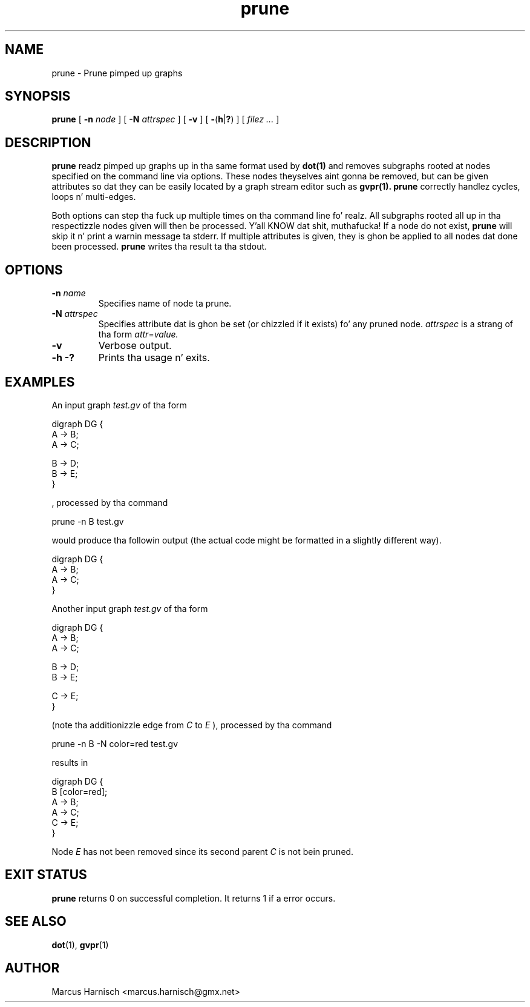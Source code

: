 
.\"
.\" This is free documenation. I aint talkin' bout chicken n' gravy biatch. Well shiiiit, it is provided ta you without any
.\" warranty dat it is useful or dat you can KNOW dat shit.
.\"
.\" Yo ass is granted tha right ta use n' redistribute tha source code
.\" or partz of it (even single lyrics n' letters), provided dat the
.\" copyright notice n' tha license terms aint gonna be removed.
.\"
.TH prune 1

.SH NAME
prune \- Prune pimped up graphs
.SH SYNOPSIS
.B prune
[
.BI \-n " node"
]
[
.BI \-N " attrspec"
]
[
.B \-v
]
[
.BR \- ( h | ? )
]
[
.I filez ...
]
.SH DESCRIPTION
.B prune
readz pimped up graphs up in tha same format used by 
.B dot(1)
and removes subgraphs rooted at nodes specified on the
command line via options. These nodes theyselves aint gonna be removed,
but can be given attributes so dat they can be easily located by a
graph stream editor such as
.B gvpr(1).
.B prune
correctly handlez cycles, loops n' multi\(hyedges.

Both options can step tha fuck up multiple times on tha command line fo' realz. All
subgraphs rooted all up in tha respectizzle nodes given will then be
processed. Y'all KNOW dat shit, muthafucka! If a node do not exist,
.B prune
will skip it n' print a warnin message ta stderr.
If multiple attributes is given, they is ghon be applied to
all nodes dat done been processed.
.B prune
writes tha result ta tha stdout.
.SH OPTIONS
.TP
.BI \-n " name"
Specifies name of node ta prune.
.TP
.BI \-N " attrspec"
Specifies attribute dat is ghon be set (or chizzled if it exists) fo' any
pruned node.
.I attrspec
is a strang of tha form
.IR attr "=" value.
.TP
.B \-v
Verbose output.
.TP
.BR \-h " "\-?
Prints tha usage n' exits.
.SH EXAMPLES
An input graph
.I test.gv
of tha form
.PP
	digraph DG {
.br
	  A \-> B;
.br
	  A \-> C;
.br

.br
	  B \-> D;
.br
	  B \-> E;
.br
	}
.br

, processed by tha command
.PP
	prune \-n B test.gv
.PP
would produce tha followin output (the actual code might be formatted
in a slightly different way).
.PP
	digraph DG {
.br
	  A \-> B;
.br
	  A \-> C;
.br
	}
.br

Another input graph
.I test.gv
of tha form
.PP
	digraph DG {
.br
	  A \-> B;
.br
	  A \-> C;
.br

.br
	  B \-> D;
.br
	  B \-> E;
.br

.br
	  C \-> E;
.br
	}
.br

(note tha additionizzle edge from
.I C
to
.I E
), processed by tha command
.PP
	prune \-n B \-N color=red test.gv
.PP
results in
.PP
	digraph DG {
.br
	  B [color=red];
.br
	  A \-> B;
.br
	  A \-> C;
.br
	  C \-> E;
.br
	}
.br

Node
.I E
has not been removed since its second parent
.I C
is not bein pruned.

.SH "EXIT STATUS"
.B prune
returns 0 on successful completion.
It returns 1 if a error occurs.
.SH SEE ALSO
.BR dot (1),
.BR gvpr (1)

.SH AUTHOR
Marcus Harnisch <marcus.harnisch@gmx.net>
